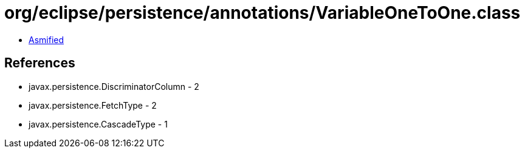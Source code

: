 = org/eclipse/persistence/annotations/VariableOneToOne.class

 - link:VariableOneToOne-asmified.java[Asmified]

== References

 - javax.persistence.DiscriminatorColumn - 2
 - javax.persistence.FetchType - 2
 - javax.persistence.CascadeType - 1
